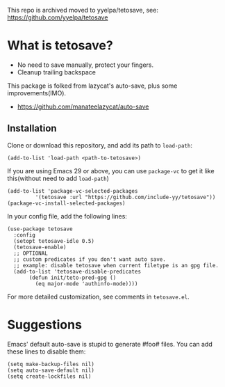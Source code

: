 This repo is archived moved to yyelpa/tetosave, see: https://github.com/yyelpa/tetosave

*  What is tetosave?

- No need to save manually, protect your fingers.
- Cleanup trailing backspace

This package is folked from lazycat's auto-save, plus some improvements(IMO).

- https://github.com/manateelazycat/auto-save

**  Installation

Clone or download this repository, and add its path to =load-path=:

#+BEGIN_SRC elisp
  (add-to-list 'load-path <path-to-tetosave>)
#+END_SRC

If you are using Emacs 29 or above, you can use =package-vc= to get it like this(without need to add =load-path=)

#+BEGIN_SRC elisp
  (add-to-list 'package-vc-selected-packages
	       '(tetosave :url "https://github.com/include-yy/tetosave"))
  (package-vc-install-selected-packages)
#+END_SRC

In your config file, add the following lines:

#+BEGIN_SRC elisp
  (use-package tetosave
    :config
    (setopt tetosave-idle 0.5)
    (tetosave-enable)
    ;; OPTIONAL
    ;; custom predicates if you don't want auto save.
    ;; example: disable tetosave when current filetype is an gpg file.
    (add-to-list 'tetosave-disable-predicates
		 (defun init/teto-pred-gpg ()
		   (eq major-mode 'authinfo-mode))))
#+END_SRC

For more detailed customization, see comments in =tetosave.el=.

* Suggestions

Emacs' default auto-save is stupid to generate #foo# files. You can add these lines to disable them:

#+BEGIN_SRC elisp
  (setq make-backup-files nil)
  (setq auto-save-default nil)
  (setq create-lockfiles nil)
#+END_SRC
